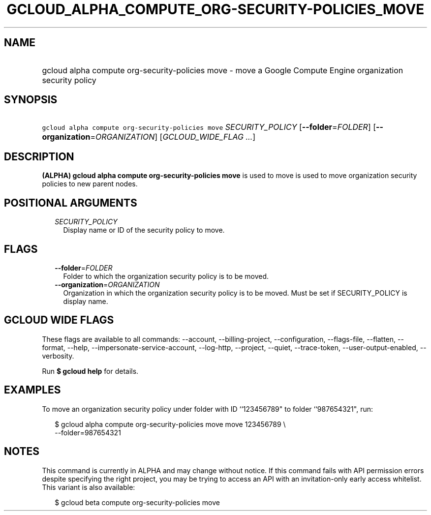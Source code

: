 
.TH "GCLOUD_ALPHA_COMPUTE_ORG\-SECURITY\-POLICIES_MOVE" 1



.SH "NAME"
.HP
gcloud alpha compute org\-security\-policies move \- move a Google Compute Engine organization security policy



.SH "SYNOPSIS"
.HP
\f5gcloud alpha compute org\-security\-policies move\fR \fISECURITY_POLICY\fR [\fB\-\-folder\fR=\fIFOLDER\fR] [\fB\-\-organization\fR=\fIORGANIZATION\fR] [\fIGCLOUD_WIDE_FLAG\ ...\fR]



.SH "DESCRIPTION"

\fB(ALPHA)\fR \fBgcloud alpha compute org\-security\-policies move\fR is used to
move is used to move organization security policies to new parent nodes.



.SH "POSITIONAL ARGUMENTS"

.RS 2m
.TP 2m
\fISECURITY_POLICY\fR
Display name or ID of the security policy to move.


.RE
.sp

.SH "FLAGS"

.RS 2m
.TP 2m
\fB\-\-folder\fR=\fIFOLDER\fR
Folder to which the organization security policy is to be moved.

.TP 2m
\fB\-\-organization\fR=\fIORGANIZATION\fR
Organization in which the organization security policy is to be moved. Must be
set if SECURITY_POLICY is display name.


.RE
.sp

.SH "GCLOUD WIDE FLAGS"

These flags are available to all commands: \-\-account, \-\-billing\-project,
\-\-configuration, \-\-flags\-file, \-\-flatten, \-\-format, \-\-help,
\-\-impersonate\-service\-account, \-\-log\-http, \-\-project, \-\-quiet,
\-\-trace\-token, \-\-user\-output\-enabled, \-\-verbosity.

Run \fB$ gcloud help\fR for details.



.SH "EXAMPLES"

To move an organization security policy under folder with ID ``123456789" to
folder ``987654321", run:

.RS 2m
$ gcloud alpha compute org\-security\-policies move move 123456789 \e
    \-\-folder=987654321
.RE



.SH "NOTES"

This command is currently in ALPHA and may change without notice. If this
command fails with API permission errors despite specifying the right project,
you may be trying to access an API with an invitation\-only early access
whitelist. This variant is also available:

.RS 2m
$ gcloud beta compute org\-security\-policies move
.RE

